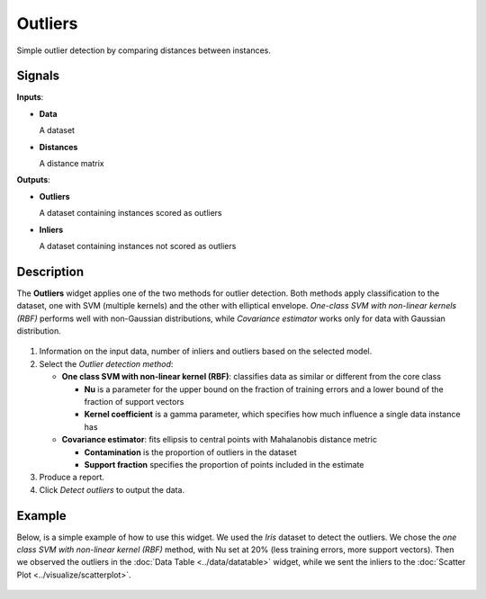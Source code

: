 Outliers
========

.. figure:: icons/outliers.png

Simple outlier detection by comparing distances between instances.

Signals
-------

**Inputs**:

-  **Data**

   A dataset

-  **Distances**

   A distance matrix

**Outputs**:

-  **Outliers**

   A dataset containing instances scored as outliers

-  **Inliers**

   A dataset containing instances not scored as outliers

Description
-----------

The **Outliers** widget applies one of the two methods for outlier
detection. Both methods apply classification to the dataset, one with
SVM (multiple kernels) and the other with elliptical envelope.
*One-class SVM with non-linear kernels (RBF)* performs well with
non-Gaussian distributions, while *Covariance estimator* works only for
data with Gaussian distribution.

.. figure:: images/Outliers-stamped.png

1. Information on the input data, number of inliers and outliers based
   on the selected model.
2. Select the *Outlier detection method*:

   -  **One class SVM with non-linear kernel (RBF)**: classifies data as
      similar or different from the core class

      -  **Nu** is a parameter for the upper bound on the fraction of
         training errors and a lower bound of the fraction of support
         vectors
      -  **Kernel coefficient** is a gamma parameter, which specifies how
         much influence a single data instance has

   -  **Covariance estimator**: fits ellipsis to central points with
      Mahalanobis distance metric

      -  **Contamination** is the proportion of outliers in the dataset
      -  **Support fraction** specifies the proportion of points included
         in the estimate

3. Produce a report. 
4. Click *Detect outliers* to output the data.

Example
-------

Below, is a simple example of how to use this widget. We used the *Iris*
dataset to detect the outliers. We chose the *one class SVM with
non-linear kernel (RBF)* method, with Nu set at 20% (less training
errors, more support vectors). Then we observed the outliers in the
:doc:`Data Table <../data/datatable>` widget, while we sent the inliers to the :doc:`Scatter
Plot <../visualize/scatterplot>`.

.. figure:: images/Outliers-Example.png
 